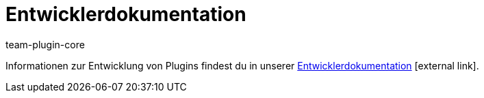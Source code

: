 = Entwicklerdokumentation
:author: team-plugin-core
:keywords: plugin, plug in, plug-in, erweiterung, entwickler, entwicklerdokumentation
:description: Informationen zur Entwicklung von Plugins.
:position: 70
:url: plugins/entwicklerdokumentation
:id: PJQXFUO

Informationen zur Entwicklung von Plugins findest du in unserer link:https://developers.plentymarkets.com/[Entwicklerdokumentation]{nbsp}icon:external-link[].
